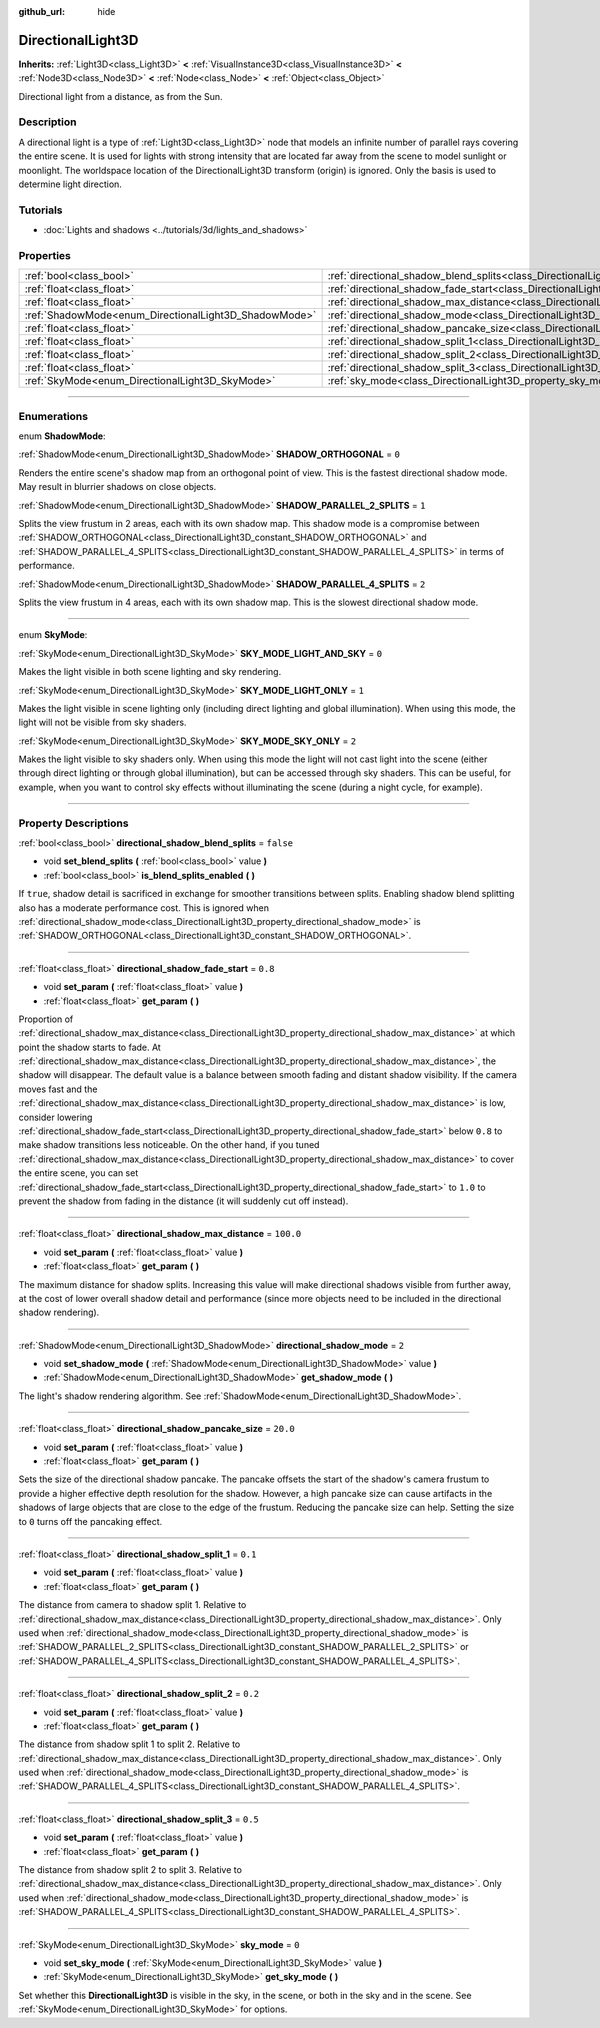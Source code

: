 :github_url: hide

.. DO NOT EDIT THIS FILE!!!
.. Generated automatically from Godot engine sources.
.. Generator: https://github.com/godotengine/godot/tree/4.1/doc/tools/make_rst.py.
.. XML source: https://github.com/godotengine/godot/tree/4.1/doc/classes/DirectionalLight3D.xml.

.. _class_DirectionalLight3D:

DirectionalLight3D
==================

**Inherits:** :ref:`Light3D<class_Light3D>` **<** :ref:`VisualInstance3D<class_VisualInstance3D>` **<** :ref:`Node3D<class_Node3D>` **<** :ref:`Node<class_Node>` **<** :ref:`Object<class_Object>`

Directional light from a distance, as from the Sun.

.. rst-class:: classref-introduction-group

Description
-----------

A directional light is a type of :ref:`Light3D<class_Light3D>` node that models an infinite number of parallel rays covering the entire scene. It is used for lights with strong intensity that are located far away from the scene to model sunlight or moonlight. The worldspace location of the DirectionalLight3D transform (origin) is ignored. Only the basis is used to determine light direction.

.. rst-class:: classref-introduction-group

Tutorials
---------

- :doc:`Lights and shadows <../tutorials/3d/lights_and_shadows>`

.. rst-class:: classref-reftable-group

Properties
----------

.. table::
   :widths: auto

   +-------------------------------------------------------+-----------------------------------------------------------------------------------------------------------+-----------+
   | :ref:`bool<class_bool>`                               | :ref:`directional_shadow_blend_splits<class_DirectionalLight3D_property_directional_shadow_blend_splits>` | ``false`` |
   +-------------------------------------------------------+-----------------------------------------------------------------------------------------------------------+-----------+
   | :ref:`float<class_float>`                             | :ref:`directional_shadow_fade_start<class_DirectionalLight3D_property_directional_shadow_fade_start>`     | ``0.8``   |
   +-------------------------------------------------------+-----------------------------------------------------------------------------------------------------------+-----------+
   | :ref:`float<class_float>`                             | :ref:`directional_shadow_max_distance<class_DirectionalLight3D_property_directional_shadow_max_distance>` | ``100.0`` |
   +-------------------------------------------------------+-----------------------------------------------------------------------------------------------------------+-----------+
   | :ref:`ShadowMode<enum_DirectionalLight3D_ShadowMode>` | :ref:`directional_shadow_mode<class_DirectionalLight3D_property_directional_shadow_mode>`                 | ``2``     |
   +-------------------------------------------------------+-----------------------------------------------------------------------------------------------------------+-----------+
   | :ref:`float<class_float>`                             | :ref:`directional_shadow_pancake_size<class_DirectionalLight3D_property_directional_shadow_pancake_size>` | ``20.0``  |
   +-------------------------------------------------------+-----------------------------------------------------------------------------------------------------------+-----------+
   | :ref:`float<class_float>`                             | :ref:`directional_shadow_split_1<class_DirectionalLight3D_property_directional_shadow_split_1>`           | ``0.1``   |
   +-------------------------------------------------------+-----------------------------------------------------------------------------------------------------------+-----------+
   | :ref:`float<class_float>`                             | :ref:`directional_shadow_split_2<class_DirectionalLight3D_property_directional_shadow_split_2>`           | ``0.2``   |
   +-------------------------------------------------------+-----------------------------------------------------------------------------------------------------------+-----------+
   | :ref:`float<class_float>`                             | :ref:`directional_shadow_split_3<class_DirectionalLight3D_property_directional_shadow_split_3>`           | ``0.5``   |
   +-------------------------------------------------------+-----------------------------------------------------------------------------------------------------------+-----------+
   | :ref:`SkyMode<enum_DirectionalLight3D_SkyMode>`       | :ref:`sky_mode<class_DirectionalLight3D_property_sky_mode>`                                               | ``0``     |
   +-------------------------------------------------------+-----------------------------------------------------------------------------------------------------------+-----------+

.. rst-class:: classref-section-separator

----

.. rst-class:: classref-descriptions-group

Enumerations
------------

.. _enum_DirectionalLight3D_ShadowMode:

.. rst-class:: classref-enumeration

enum **ShadowMode**:

.. _class_DirectionalLight3D_constant_SHADOW_ORTHOGONAL:

.. rst-class:: classref-enumeration-constant

:ref:`ShadowMode<enum_DirectionalLight3D_ShadowMode>` **SHADOW_ORTHOGONAL** = ``0``

Renders the entire scene's shadow map from an orthogonal point of view. This is the fastest directional shadow mode. May result in blurrier shadows on close objects.

.. _class_DirectionalLight3D_constant_SHADOW_PARALLEL_2_SPLITS:

.. rst-class:: classref-enumeration-constant

:ref:`ShadowMode<enum_DirectionalLight3D_ShadowMode>` **SHADOW_PARALLEL_2_SPLITS** = ``1``

Splits the view frustum in 2 areas, each with its own shadow map. This shadow mode is a compromise between :ref:`SHADOW_ORTHOGONAL<class_DirectionalLight3D_constant_SHADOW_ORTHOGONAL>` and :ref:`SHADOW_PARALLEL_4_SPLITS<class_DirectionalLight3D_constant_SHADOW_PARALLEL_4_SPLITS>` in terms of performance.

.. _class_DirectionalLight3D_constant_SHADOW_PARALLEL_4_SPLITS:

.. rst-class:: classref-enumeration-constant

:ref:`ShadowMode<enum_DirectionalLight3D_ShadowMode>` **SHADOW_PARALLEL_4_SPLITS** = ``2``

Splits the view frustum in 4 areas, each with its own shadow map. This is the slowest directional shadow mode.

.. rst-class:: classref-item-separator

----

.. _enum_DirectionalLight3D_SkyMode:

.. rst-class:: classref-enumeration

enum **SkyMode**:

.. _class_DirectionalLight3D_constant_SKY_MODE_LIGHT_AND_SKY:

.. rst-class:: classref-enumeration-constant

:ref:`SkyMode<enum_DirectionalLight3D_SkyMode>` **SKY_MODE_LIGHT_AND_SKY** = ``0``

Makes the light visible in both scene lighting and sky rendering.

.. _class_DirectionalLight3D_constant_SKY_MODE_LIGHT_ONLY:

.. rst-class:: classref-enumeration-constant

:ref:`SkyMode<enum_DirectionalLight3D_SkyMode>` **SKY_MODE_LIGHT_ONLY** = ``1``

Makes the light visible in scene lighting only (including direct lighting and global illumination). When using this mode, the light will not be visible from sky shaders.

.. _class_DirectionalLight3D_constant_SKY_MODE_SKY_ONLY:

.. rst-class:: classref-enumeration-constant

:ref:`SkyMode<enum_DirectionalLight3D_SkyMode>` **SKY_MODE_SKY_ONLY** = ``2``

Makes the light visible to sky shaders only. When using this mode the light will not cast light into the scene (either through direct lighting or through global illumination), but can be accessed through sky shaders. This can be useful, for example, when you want to control sky effects without illuminating the scene (during a night cycle, for example).

.. rst-class:: classref-section-separator

----

.. rst-class:: classref-descriptions-group

Property Descriptions
---------------------

.. _class_DirectionalLight3D_property_directional_shadow_blend_splits:

.. rst-class:: classref-property

:ref:`bool<class_bool>` **directional_shadow_blend_splits** = ``false``

.. rst-class:: classref-property-setget

- void **set_blend_splits** **(** :ref:`bool<class_bool>` value **)**
- :ref:`bool<class_bool>` **is_blend_splits_enabled** **(** **)**

If ``true``, shadow detail is sacrificed in exchange for smoother transitions between splits. Enabling shadow blend splitting also has a moderate performance cost. This is ignored when :ref:`directional_shadow_mode<class_DirectionalLight3D_property_directional_shadow_mode>` is :ref:`SHADOW_ORTHOGONAL<class_DirectionalLight3D_constant_SHADOW_ORTHOGONAL>`.

.. rst-class:: classref-item-separator

----

.. _class_DirectionalLight3D_property_directional_shadow_fade_start:

.. rst-class:: classref-property

:ref:`float<class_float>` **directional_shadow_fade_start** = ``0.8``

.. rst-class:: classref-property-setget

- void **set_param** **(** :ref:`float<class_float>` value **)**
- :ref:`float<class_float>` **get_param** **(** **)**

Proportion of :ref:`directional_shadow_max_distance<class_DirectionalLight3D_property_directional_shadow_max_distance>` at which point the shadow starts to fade. At :ref:`directional_shadow_max_distance<class_DirectionalLight3D_property_directional_shadow_max_distance>`, the shadow will disappear. The default value is a balance between smooth fading and distant shadow visibility. If the camera moves fast and the :ref:`directional_shadow_max_distance<class_DirectionalLight3D_property_directional_shadow_max_distance>` is low, consider lowering :ref:`directional_shadow_fade_start<class_DirectionalLight3D_property_directional_shadow_fade_start>` below ``0.8`` to make shadow transitions less noticeable. On the other hand, if you tuned :ref:`directional_shadow_max_distance<class_DirectionalLight3D_property_directional_shadow_max_distance>` to cover the entire scene, you can set :ref:`directional_shadow_fade_start<class_DirectionalLight3D_property_directional_shadow_fade_start>` to ``1.0`` to prevent the shadow from fading in the distance (it will suddenly cut off instead).

.. rst-class:: classref-item-separator

----

.. _class_DirectionalLight3D_property_directional_shadow_max_distance:

.. rst-class:: classref-property

:ref:`float<class_float>` **directional_shadow_max_distance** = ``100.0``

.. rst-class:: classref-property-setget

- void **set_param** **(** :ref:`float<class_float>` value **)**
- :ref:`float<class_float>` **get_param** **(** **)**

The maximum distance for shadow splits. Increasing this value will make directional shadows visible from further away, at the cost of lower overall shadow detail and performance (since more objects need to be included in the directional shadow rendering).

.. rst-class:: classref-item-separator

----

.. _class_DirectionalLight3D_property_directional_shadow_mode:

.. rst-class:: classref-property

:ref:`ShadowMode<enum_DirectionalLight3D_ShadowMode>` **directional_shadow_mode** = ``2``

.. rst-class:: classref-property-setget

- void **set_shadow_mode** **(** :ref:`ShadowMode<enum_DirectionalLight3D_ShadowMode>` value **)**
- :ref:`ShadowMode<enum_DirectionalLight3D_ShadowMode>` **get_shadow_mode** **(** **)**

The light's shadow rendering algorithm. See :ref:`ShadowMode<enum_DirectionalLight3D_ShadowMode>`.

.. rst-class:: classref-item-separator

----

.. _class_DirectionalLight3D_property_directional_shadow_pancake_size:

.. rst-class:: classref-property

:ref:`float<class_float>` **directional_shadow_pancake_size** = ``20.0``

.. rst-class:: classref-property-setget

- void **set_param** **(** :ref:`float<class_float>` value **)**
- :ref:`float<class_float>` **get_param** **(** **)**

Sets the size of the directional shadow pancake. The pancake offsets the start of the shadow's camera frustum to provide a higher effective depth resolution for the shadow. However, a high pancake size can cause artifacts in the shadows of large objects that are close to the edge of the frustum. Reducing the pancake size can help. Setting the size to ``0`` turns off the pancaking effect.

.. rst-class:: classref-item-separator

----

.. _class_DirectionalLight3D_property_directional_shadow_split_1:

.. rst-class:: classref-property

:ref:`float<class_float>` **directional_shadow_split_1** = ``0.1``

.. rst-class:: classref-property-setget

- void **set_param** **(** :ref:`float<class_float>` value **)**
- :ref:`float<class_float>` **get_param** **(** **)**

The distance from camera to shadow split 1. Relative to :ref:`directional_shadow_max_distance<class_DirectionalLight3D_property_directional_shadow_max_distance>`. Only used when :ref:`directional_shadow_mode<class_DirectionalLight3D_property_directional_shadow_mode>` is :ref:`SHADOW_PARALLEL_2_SPLITS<class_DirectionalLight3D_constant_SHADOW_PARALLEL_2_SPLITS>` or :ref:`SHADOW_PARALLEL_4_SPLITS<class_DirectionalLight3D_constant_SHADOW_PARALLEL_4_SPLITS>`.

.. rst-class:: classref-item-separator

----

.. _class_DirectionalLight3D_property_directional_shadow_split_2:

.. rst-class:: classref-property

:ref:`float<class_float>` **directional_shadow_split_2** = ``0.2``

.. rst-class:: classref-property-setget

- void **set_param** **(** :ref:`float<class_float>` value **)**
- :ref:`float<class_float>` **get_param** **(** **)**

The distance from shadow split 1 to split 2. Relative to :ref:`directional_shadow_max_distance<class_DirectionalLight3D_property_directional_shadow_max_distance>`. Only used when :ref:`directional_shadow_mode<class_DirectionalLight3D_property_directional_shadow_mode>` is :ref:`SHADOW_PARALLEL_4_SPLITS<class_DirectionalLight3D_constant_SHADOW_PARALLEL_4_SPLITS>`.

.. rst-class:: classref-item-separator

----

.. _class_DirectionalLight3D_property_directional_shadow_split_3:

.. rst-class:: classref-property

:ref:`float<class_float>` **directional_shadow_split_3** = ``0.5``

.. rst-class:: classref-property-setget

- void **set_param** **(** :ref:`float<class_float>` value **)**
- :ref:`float<class_float>` **get_param** **(** **)**

The distance from shadow split 2 to split 3. Relative to :ref:`directional_shadow_max_distance<class_DirectionalLight3D_property_directional_shadow_max_distance>`. Only used when :ref:`directional_shadow_mode<class_DirectionalLight3D_property_directional_shadow_mode>` is :ref:`SHADOW_PARALLEL_4_SPLITS<class_DirectionalLight3D_constant_SHADOW_PARALLEL_4_SPLITS>`.

.. rst-class:: classref-item-separator

----

.. _class_DirectionalLight3D_property_sky_mode:

.. rst-class:: classref-property

:ref:`SkyMode<enum_DirectionalLight3D_SkyMode>` **sky_mode** = ``0``

.. rst-class:: classref-property-setget

- void **set_sky_mode** **(** :ref:`SkyMode<enum_DirectionalLight3D_SkyMode>` value **)**
- :ref:`SkyMode<enum_DirectionalLight3D_SkyMode>` **get_sky_mode** **(** **)**

Set whether this **DirectionalLight3D** is visible in the sky, in the scene, or both in the sky and in the scene. See :ref:`SkyMode<enum_DirectionalLight3D_SkyMode>` for options.

.. |virtual| replace:: :abbr:`virtual (This method should typically be overridden by the user to have any effect.)`
.. |const| replace:: :abbr:`const (This method has no side effects. It doesn't modify any of the instance's member variables.)`
.. |vararg| replace:: :abbr:`vararg (This method accepts any number of arguments after the ones described here.)`
.. |constructor| replace:: :abbr:`constructor (This method is used to construct a type.)`
.. |static| replace:: :abbr:`static (This method doesn't need an instance to be called, so it can be called directly using the class name.)`
.. |operator| replace:: :abbr:`operator (This method describes a valid operator to use with this type as left-hand operand.)`
.. |bitfield| replace:: :abbr:`BitField (This value is an integer composed as a bitmask of the following flags.)`

